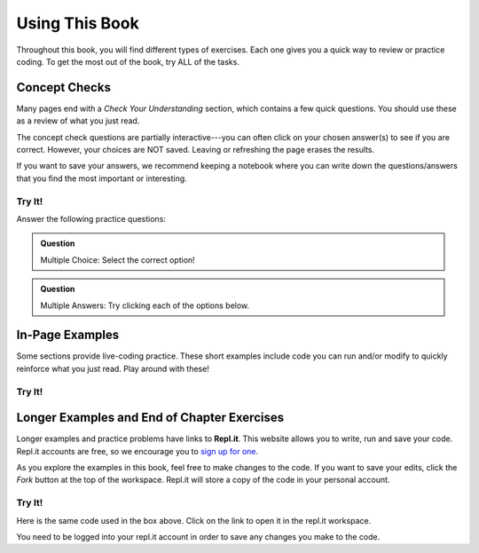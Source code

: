 Using This Book
===============

Throughout this book, you will find different types of exercises. Each one
gives you a quick way to review or practice coding. To get the most out of the
book, try ALL of the tasks.

Concept Checks
--------------

Many pages end with a *Check Your Understanding* section, which contains a few
quick questions. You should use these as a review of what you just read.

The concept check questions are partially interactive---you can often click on
your chosen answer(s) to see if you are correct. However, your choices are NOT
saved. Leaving or refreshing the page erases the results.

If you want to save your answers, we recommend keeping a notebook where you can
write down the questions/answers that you find the most important or
interesting.

Try It!
^^^^^^^

.. raw:: html

   <script type="text/JavaScript">
      function highlight(id, answer) {
         if (answer) {
            document.getElementById(id).style.background = 'lightgreen';
            document.getElementById(id).innerHTML = id + ' - Correct!';
         } else {
            document.getElementById(id).innerHTML = id + ' - Nope!';
            document.getElementById(id).style.color = 'red';
         }
      }

      function evaluateMC(id, correct) {
         if (correct) {
            document.getElementById(id).innerHTML = 'Yep!';
            document.getElementById(id).style.color = 'blue';
         } else {
            document.getElementById(id).innerHTML = 'Nope!';
            document.getElementById(id).style.color = 'red';
         }
      }
   </script>

Answer the following practice questions:

.. admonition:: Question

   Multiple Choice: Select the correct option!

   .. raw:: html

      <ol type="a">
         <li><input type="radio" name="Q1" autocomplete="off" onclick="evaluateMC(name, true)"> <strong>Pick this answer!!!</strong></li>
         <li><input type="radio" name="Q1" autocomplete="off" onclick="evaluateMC(name, false)"> Don't choose this answer.</li>
         <li><input type="radio" name="Q1" autocomplete="off" onclick="evaluateMC(name, false)"> Don't choose this answer either.</li>
         <li><input type="radio" name="Q1" autocomplete="off" onclick="evaluateMC(name, false)"> I insist on losing this point.</li>
      </ol>
      <p id="Q1"></p>

.. admonition:: Question

      Multiple Answers: Try clicking each of the options below.
      
      .. raw:: html
      
         <ol type="a">
            <li><span id = "Option a" onclick="highlight('Option a', false)">Option a</span></li>
            <li><span id = "Option b" onclick="highlight('Option b', true)">Option b</span></li>
            <li><span id = "Option c" onclick="highlight('Option c', true)">Option c</span></li>
            <li><span id = "Option d" onclick="highlight('Option d', false)">Option d</span></li>
            <li><span id = "Option e" onclick="highlight('Option e', true)">Option e</span></li>
         </ol>

In-Page Examples
----------------

Some sections provide live-coding practice. These short examples include code
you can run and/or modify to quickly reinforce what you just read. Play around
with these!

Try It!
^^^^^^^

.. raw:: html

   <iframe height="600px" width="100%" src="https://repl.it/@launchcode/Embedded-Try-It-Example?lite=true" scrolling="no" frameborder="yes" allowtransparency="true"></iframe>

.. index:: ! repl.it

Longer Examples and End of Chapter Exercises
--------------------------------------------

Longer examples and practice problems have links to **Repl.it**. This website
allows you to write, run and save your code. Repl.it accounts are free, so we
encourage you to `sign up for one <https://repl.it/signup>`__.

As you explore the examples in this book, feel free to make changes to
the code. If you want to save your edits, click the *Fork* button at the top of
the workspace. Repl.it will store a copy of the code in your personal account.

.. figure:: figures/replit-fork.png
   :alt: The fork button saves starter code to your repl.it account.

Try It!
^^^^^^^

Here is the same code used in the box above. Click on the link to open it in
the repl.it workspace.

.. replit:: python
   :linenos:
   :slug: Embedded-Try-It-Example

   import turtle

   bob = turtle.Turtle()
   bob.color('blue')
   bob.shape('turtle')

   bob.left(90)
   bob.circle(75)

   # Try changing the color or shape (circle, square, triangle, arrow) for bob.
   # Try changing the size of the circle.

You need to be logged into your repl.it account in order to save any changes
you make to the code.
